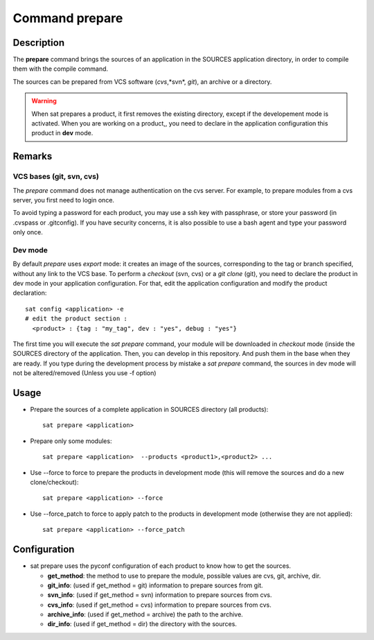 
Command prepare
****************

Description
===========
The **prepare** command brings the sources of an application in the SOURCES application directory, in order to compile them with the compile command.

The sources can be prepared from VCS software (*cvs*,*svn*, *git*), an archive or a directory.

.. warning:: When sat prepares a product, it first removes the existing directory, except if the developement mode is activated.
             When you are working on a product,, you need to declare in the application configuration this product in **dev** mode.

Remarks
=======

VCS bases (git, svn, cvs)
-------------------------

The *prepare* command does not manage authentication on the cvs server.
For example, to prepare modules from a cvs server, you first need to login once.

To avoid typing a password for each product, you may use a ssh key with passphrase, or store your password (in .cvspass or .gitconfig).
If you have security concerns, it is also possible to use a bash agent and type your password only once.



Dev mode
--------

By default *prepare* uses *export* mode: it creates an image of the sources, corresponding to the tag or branch specified, without any link to the VCS base. 
To perform a *checkout* (svn, cvs) or a *git clone* (git), you need to declare the product in dev mode in your application configuration.
For that, edit the application configuration and modify the product declaration: ::

    sat config <application> -e
    # edit the product section :
      <product> : {tag : "my_tag", dev : "yes", debug : "yes"}

The first time you will execute the *sat prepare* command, your module will be downloaded in *checkout* mode (inside the SOURCES directory of the application.
Then, you can develop in this repository. And push them in the base when they are ready.
If you type during the development process by mistake a *sat prepare* command, the sources in dev mode will not be altered/removed (Unless you use -f option)


Usage
=====
* Prepare the sources of a complete application in SOURCES directory (all products): ::

    sat prepare <application>

* Prepare only some modules: ::

    sat prepare <application>  --products <product1>,<product2> ...

* Use --force to force to prepare the products in development mode (this will remove the sources and do a new clone/checkout): ::

    sat prepare <application> --force

* Use --force_patch to force to apply patch to the products in development mode (otherwise they are not applied): ::

    sat prepare <application> --force_patch


Configuration
=============
* sat prepare uses the pyconf configuration of each product to know how to get the sources.

  * **get_method**: the method to use to prepare the module, possible values are cvs, git, archive, dir.
  * **git_info**: (used if get_method = git) information to prepare sources from git.
  * **svn_info**: (used if get_method = svn) information to prepare sources from cvs.
  * **cvs_info**: (used if get_method = cvs) information to prepare sources from cvs.
  * **archive_info**: (used if get_method = archive) the path to the archive.
  * **dir_info**: (used if get_method = dir) the directory with the sources.
